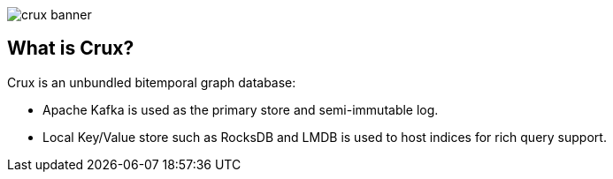 image::crux-banner.png[]

== What is Crux?

Crux is an unbundled bitemporal graph database:

* Apache Kafka is used as the primary store and semi-immutable log.
* Local Key/Value store such as RocksDB and LMDB is used to host
indices for rich query support.

////
The above isn't strictly true, as Kafka can be swapped out in a local
node setup.
////
